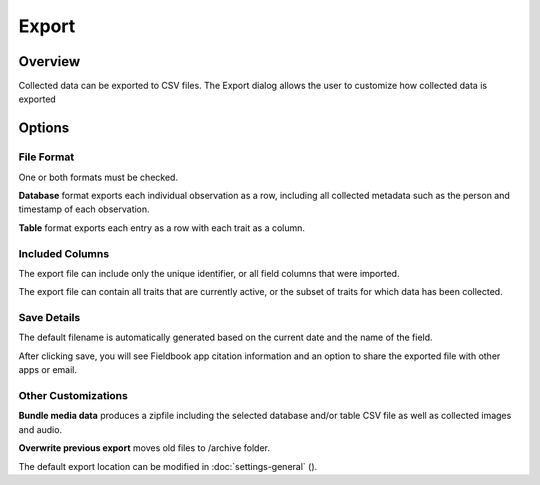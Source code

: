 Export
======
Overview
--------

Collected data can be exported to CSV files. The Export dialog allows the user to customize how collected data is exported

.. figure:: /_static/images/export/export_framed.png
   :width: 40%
   :align: center
   :alt: Export layout

Options
-------

File Format
~~~~~~~~~~~

One or both formats must be checked.

**Database** format exports each individual observation as a row, including all collected metadata such as the person and timestamp of each observation.

**Table** format exports each entry as a row with each trait as a column.

Included Columns
~~~~~~~~~~~~~~~~

The export file can include only the unique identifier, or all field columns that were imported.

The export file can contain all traits that are currently active, or the subset of traits for which data has been collected.

Save Details
~~~~~~~~~~~~

The default filename is automatically generated based on the current date and the name of the field.

After clicking save, you will see Fieldbook app citation information and an option to share the exported file with other apps or email.

Other Customizations
~~~~~~~~~~~~~~~~~~~~

**Bundle media data** produces a zipfile including the selected database and/or table CSV file as well as collected images and audio.

**Overwrite previous export** moves old files to /archive folder.

The default export location can be modified in :doc:`settings-general` (|settings|).

.. |settings| image:: /_static/icons/settings/main/cog-outline.png
  :width: 20